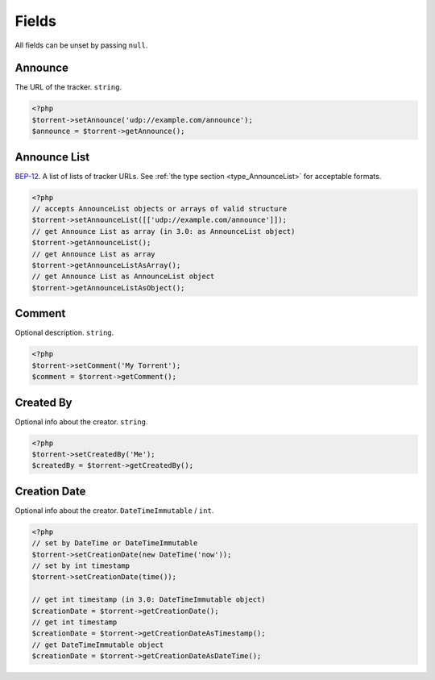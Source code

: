 Fields
######

All fields can be unset by passing ``null``.

Announce
========

The URL of the tracker. ``string``.

.. code-block:: php

    <?php
    $torrent->setAnnounce('udp://example.com/announce');
    $announce = $torrent->getAnnounce();

Announce List
=============

.. versionadded:: 2.2 ``AnnounceList`` object

BEP-12_. A list of lists of tracker URLs. See :ref:`the type section <type_AnnounceList>` for acceptable formats.

.. _BEP-12: https://www.bittorrent.org/beps/bep_0012.html

.. code-block:: php

    <?php
    // accepts AnnounceList objects or arrays of valid structure
    $torrent->setAnnounceList([['udp://example.com/announce']]);
    // get Announce List as array (in 3.0: as AnnounceList object)
    $torrent->getAnnounceList();
    // get Announce List as array
    $torrent->getAnnounceListAsArray();
    // get Announce List as AnnounceList object
    $torrent->getAnnounceListAsObject();

Comment
=======

Optional description. ``string``.

.. code-block:: php

    <?php
    $torrent->setComment('My Torrent');
    $comment = $torrent->getComment();

Created By
==========

Optional info about the creator. ``string``.

.. code-block:: php

    <?php
    $torrent->setCreatedBy('Me');
    $createdBy = $torrent->getCreatedBy();

Creation Date
=============

.. versionadded:: 2.2 ``DateTime`` based logic

Optional info about the creator. ``DateTimeImmutable`` / ``int``.

.. code-block:: php

    <?php
    // set by DateTime or DateTimeImmutable
    $torrent->setCreationDate(new DateTime('now'));
    // set by int timestamp
    $torrent->setCreationDate(time());

    // get int timestamp (in 3.0: DateTimeImmutable object)
    $creationDate = $torrent->getCreationDate();
    // get int timestamp
    $creationDate = $torrent->getCreationDateAsTimestamp();
    // get DateTimeImmutable object
    $creationDate = $torrent->getCreationDateAsDateTime();
